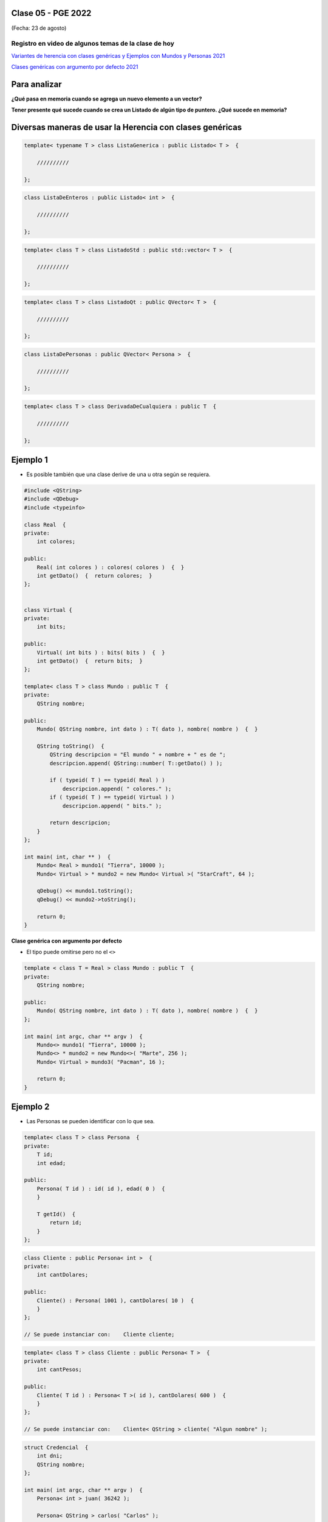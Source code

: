 .. -*- coding: utf-8 -*-

.. _rcs_subversion:

Clase 05 - PGE 2022
===================
(Fecha: 23 de agosto)

Registro en video de algunos temas de la clase de hoy
^^^^^^^^^^^^^^^^^^^^^^^^^^^^^^^^^^^^^^^^^^^^^^^^^^^^^

`Variantes de herencia con clases genéricas y Ejemplos con Mundos y Personas 2021 <https://youtu.be/rttDmneFJ3s>`_

`Clases genéricas con argumento por defecto 2021 <https://youtu.be/Gc_F-GfuI4E>`_




Para analizar
=============

**¿Qué pasa en memoria cuando se agrega un nuevo elemento a un vector?**


**Tener presente qué sucede cuando se crea un Listado de algún tipo de puntero. ¿Qué sucede en memoria?**




Diversas maneras de usar la Herencia con clases genéricas
=========================================================

.. code-block::

    template< typename T > class ListaGenerica : public Listado< T >  {
 
        //////////

    };

.. code-block::

    class ListaDeEnteros : public Listado< int >  {
 
        //////////

    };

.. code-block::

    template< class T > class ListadoStd : public std::vector< T >  {
 
        //////////

    };

.. code-block::

    template< class T > class ListadoQt : public QVector< T >  {
 
        //////////

    };

.. code-block::

    class ListaDePersonas : public QVector< Persona >  {
 
        //////////

    };

.. code-block::

    template< class T > class DerivadaDeCualquiera : public T  {
 
        //////////

    };


Ejemplo 1
=========

- Es posible también que una clase derive de una u otra según se requiera.

.. code-block::

	#include <QString>
	#include <QDebug>
	#include <typeinfo>

	class Real  {
	private:
    	    int colores;

	public:
    	    Real( int colores ) : colores( colores )  {  }
     	    int getDato()  {  return colores;  }
	};


	class Virtual {
	private:
    	    int bits;

	public:
    	    Virtual( int bits ) : bits( bits )  {  }
    	    int getDato()  {  return bits;  }
	};

	template< class T > class Mundo : public T  {
	private:
    	    QString nombre;

	public:
    	    Mundo( QString nombre, int dato ) : T( dato ), nombre( nombre )  {  }

    	    QString toString()  {
        	QString descripcion = "El mundo " + nombre + " es de ";
        	descripcion.append( QString::number( T::getDato() ) );

        	if ( typeid( T ) == typeid( Real ) )
            	    descripcion.append( " colores." );
        	if ( typeid( T ) == typeid( Virtual ) )
            	    descripcion.append( " bits." );

        	return descripcion;
    	    }
    	};

	int main( int, char ** )  {
    	    Mundo< Real > mundo1( "Tierra", 10000 );
    	    Mundo< Virtual > * mundo2 = new Mundo< Virtual >( "StarCraft", 64 );

    	    qDebug() << mundo1.toString();
    	    qDebug() << mundo2->toString();

	    return 0;
	}




**Clase genérica con argumento por defecto**

- El tipo puede omitirse pero no el ``<>``

.. code-block:: c
	
	template < class T = Real > class Mundo : public T  {
	private:
	    QString nombre;

	public:
	    Mundo( QString nombre, int dato ) : T( dato ), nombre( nombre )  {  }
	};

	int main( int argc, char ** argv )  {
	    Mundo<> mundo1( "Tierra", 10000 );
	    Mundo<> * mundo2 = new Mundo<>( "Marte", 256 );
	    Mundo< Virtual > mundo3( "Pacman", 16 );

	    return 0;
	}



Ejemplo 2
=========

- Las Personas se pueden identificar con lo que sea.

.. code-block:: c

	template< class T > class Persona  {
	private:
	    T id;
	    int edad;

	public:
	    Persona( T id ) : id( id ), edad( 0 )  {
	    }

	    T getId()  {
	        return id;
	    }
	};

.. code-block:: c

	class Cliente : public Persona< int >  {
	private:
	    int cantDolares;

	public:
	    Cliente() : Persona( 1001 ), cantDolares( 10 )  {
	    }
	};

	// Se puede instanciar con:    Cliente cliente;


.. code-block:: c

	template< class T > class Cliente : public Persona< T >  {
	private:
	    int cantPesos;

	public:
	    Cliente( T id ) : Persona< T >( id ), cantDolares( 600 )  {
	    }
	};

	// Se puede instanciar con:    Cliente< QString > cliente( "Algun nombre" );


.. code-block:: c

	struct Credencial  {
	    int dni;
	    QString nombre;
	};

	int main( int argc, char ** argv )  {
	    Persona< int > juan( 36242 );

	    Persona< QString > carlos( "Carlos" );	 
	    
	    Credencial credencial1;
	    credencial1.dni = 44123456;
	    credencial1.nombre = "Lucas";

	    Persona< Credencial > lucas( credencial1 );	 

	    return 0;
	}



Ejercicio 1
===========

- Punto de partida: Utilizar el código fuente del proyecto de la clase Listado que tiene definido el ``operator+``.
- Sobrecargar el ``void operator+( int cuantasNuevasCeldas )`` de tal manera permita agregar nuevas celdas vacías al final del Listado. Este operador no deberá modificar el contenido que ya tenga el Listado.
- También completar el código con las definiciones de los métodos ``clear``, ``pop_back``, ``erase`` e ``insert`` que ya hemos trabajado anteriormente.
- En la función main crear un ``Listado< QString >`` para 5 elementos como máximo y agregar 3 cadenas.
- Utilizar el operador definido en este entregable para aumentar a 10 la cantidad de celdas disponibles.
- Agregar 3 nuevas celdas y completar con QString todas las celdas disponibles.



Ejercicio 2
===========

- Crear una clase genérica SuperListado que herede de QVector
- Que tenga las mismas características que la clase Listado del ejercicio anterior.




**Para ver el registro de los Mini Exámenes**

- Entrar al siguiente `link para ver el registro de los mini exámenes <https://docs.google.com/spreadsheets/d/1Qza70R_ClLLmL0Cmw7cy4F1pwqAMejPwamK9Jmks4ic/edit?usp=sharing>`_ 


